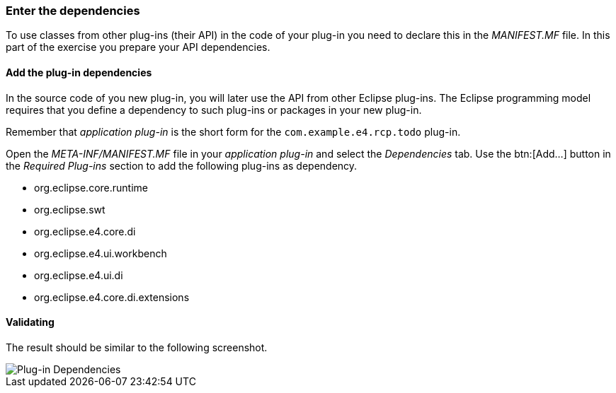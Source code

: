 === Enter the dependencies

To use classes from other plug-ins (their API) in the code of your plug-in you need to declare this in the _MANIFEST.MF_ file.
In this part of the exercise you prepare your API dependencies.

==== Add the plug-in dependencies

In the source code of you new plug-in, you will later use the API from other Eclipse plug-ins.
The Eclipse programming model requires that you define a dependency to such plug-ins or packages in your new plug-in. 

Remember that _application plug-in_ is the short form for the `com.example.e4.rcp.todo` plug-in.

Open the _META-INF/MANIFEST.MF_ file in your _application plug-in_ and select the _Dependencies_ tab.
Use the btn:[Add...] button in the _Required Plug-ins_ section to add the following plug-ins as dependency.

* org.eclipse.core.runtime
* org.eclipse.swt
* org.eclipse.e4.core.di
* org.eclipse.e4.ui.workbench
* org.eclipse.e4.ui.di
* org.eclipse.e4.core.di.extensions

==== Validating

The result should be similar to the following screenshot.

image::training_product60.png[Plug-in Dependencies]

